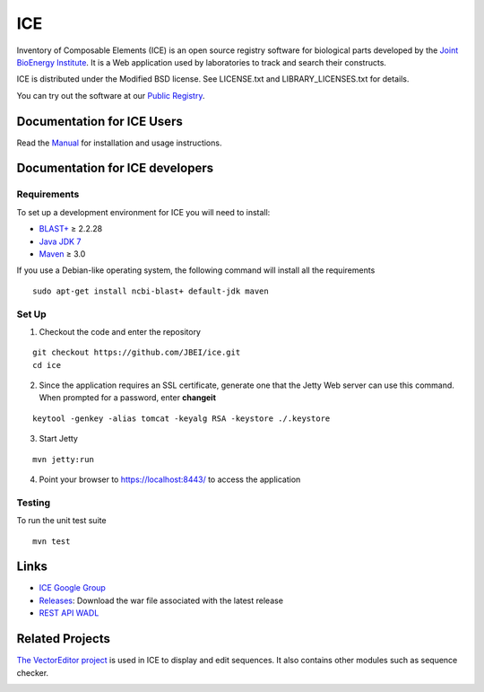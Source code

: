 ICE
===

Inventory of Composable Elements (ICE) is an open source registry
software for biological parts developed by the `Joint
BioEnergy Institute <http://www.jbei.org/>`__. It is a Web application used by laboratories to track and search their
constructs.

ICE is distributed under the Modified BSD license. See LICENSE.txt and LIBRARY_LICENSES.txt for details.

You can try out the software at our `Public
Registry <http://public-registry.jbei.org>`__.

Documentation for ICE Users
-------------

Read the `Manual <https://jbei.github.io/ice/>`__ for installation and usage instructions.


Documentation for ICE developers
--------------------------------

Requirements
~~~~~~~~~~~~
To set up a development environment for ICE you will need to install:

* `BLAST+ <http://blast.ncbi.nlm.nih.gov/Blast.cgi?PAGE_TYPE=BlastDocs&DOC_TYPE=Download>`__ ≥ 2.2.28
* `Java JDK 7 <http://www.oracle.com/technetwork/java/javase/downloads/jdk7-downloads-1880260.html>`__
* `Maven <https://maven.apache.org/download.cgi>`__  ≥ 3.0

If you use a Debian-like operating system, the following command will install all the requirements

::

  sudo apt-get install ncbi-blast+ default-jdk maven


Set Up
~~~~~~
1. Checkout the code and enter the repository

::

  git checkout https://github.com/JBEI/ice.git
  cd ice

2. Since the application requires an SSL certificate, generate one that the Jetty Web server can use this command. When prompted for a password, enter **changeit**

::

  keytool -genkey -alias tomcat -keyalg RSA -keystore ./.keystore

3. Start Jetty

::

  mvn jetty:run

4. Point your browser to https://localhost:8443/ to access the application

Testing
~~~~~~~
To run the unit test suite

::

  mvn test

Links
-----

* `ICE Google Group <http://groups.google.com/group/gd-ice>`__
* `Releases <https://github.com/JBEI/ice/releases>`__: Download the war file associated with the latest release
* `REST API WADL <https://public-registry.jbei.org/rest/application.wadl>`__

Related Projects
----------------

`The VectorEditor project <https://github.com/JBEI/vectoreditor/>`__ is
used in ICE to display and edit sequences. It also contains other
modules such as sequence checker.

|Build Status|

.. |Build Status| image:: https://travis-ci.org/JBEI/ice.svg?branch=dev
   :target: https://travis-ci.org/JBEI/ice
